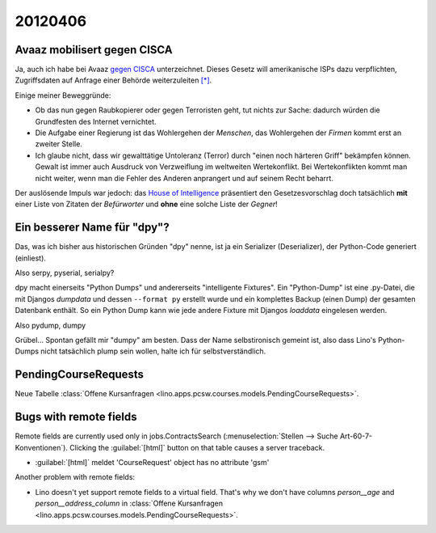 20120406
========

Avaaz mobilisert gegen CISCA
----------------------------

Ja, auch ich habe bei Avaaz 
`gegen CISCA <http://www.avaaz.org/de/stop_cispa/?cDiLbab>`_
unterzeichnet.
Dieses Gesetz will amerikanische ISPs dazu verpflichten, 
Zugriffsdaten auf Anfrage einer Behörde weiterzuleiten
`[*]
<http://www.netzwoche.ch/de-CH/News/2012/04/05/Aktivisten-warnen-vor-neuem-Internetgesetz.aspx>`_.

Einige meiner Beweggründe:
  
- Ob das nun gegen Raubkopierer oder gegen Terroristen geht, 
  tut nichts zur Sache: dadurch würden die Grundfesten des Internet 
  vernichtet.
- Die Aufgabe einer Regierung 
  ist das Wohlergehen der *Menschen*,
  das Wohlergehen der *Firmen* kommt erst an zweiter Stelle.
- Ich glaube nicht, dass wir gewalttätige Untoleranz (Terror)
  durch "einen noch härteren Griff" bekämpfen können. 
  Gewalt ist immer auch Ausdruck von Verzweiflung im weltweiten Wertekonflikt.
  Bei Wertekonflikten kommt man nicht weiter, wenn man die 
  Fehler des Anderen anprangert und auf seinem Recht beharrt.
  
Der auslösende Impuls war jedoch: das `House of Intelligence
<http://intelligence.house.gov/bill/cyber-intelligence-sharing-and-protection-act-2011>`_
präsentiert den Gesetzesvorschlag doch tatsächlich 
**mit** einer Liste von Zitaten der *Befürworter* 
und **ohne** eine solche Liste der *Gegner*!
                                                                  


Ein besserer Name für "dpy"?
----------------------------

Das, was ich bisher aus historischen Gründen "dpy" nenne, 
ist ja ein Serializer (Deserializer), der Python-Code generiert (einliest).

Also serpy, pyserial, serialpy?

dpy macht einerseits "Python Dumps" und 
andererseits "intelligente Fixtures".
Ein "Python-Dump" ist eine .py-Datei, die mit 
Djangos `dumpdata` und dessen ``--format py``
erstellt wurde und ein komplettes Backup (einen Dump) 
der gesamten Datenbank enthält.
So ein Python Dump 
kann wie jede andere Fixture mit 
Djangos `loaddata` eingelesen werden.

Also pydump, dumpy

Grübel... Spontan gefällt mir "dumpy" am besten. 
Dass der Name selbstironisch gemeint ist, 
also dass Lino's Python-Dumps nicht tatsächlich plump sein wollen, 
halte ich für selbstverständlich.


PendingCourseRequests
---------------------

Neue Tabelle 
:class:`Offene Kursanfragen 
<lino.apps.pcsw.courses.models.PendingCourseRequests>`.


Bugs with remote fields
-----------------------

Remote fields are currently used only in jobs.ContractsSearch
(:menuselection:`Stellen --> Suche Art-60-7-Konventionen`).
Clicking the :guilabel:`[html]` button on that table causes a server traceback.

- :guilabel:`[html]` meldet 'CourseRequest' object has no attribute 'gsm'

Another problem with remote fields:

- Lino doesn't yet support remote fields to a virtual field.
  That's why we don't have columns `person__age` 
  and `person__address_column` in :class:`Offene Kursanfragen 
  <lino.apps.pcsw.courses.models.PendingCourseRequests>`.



